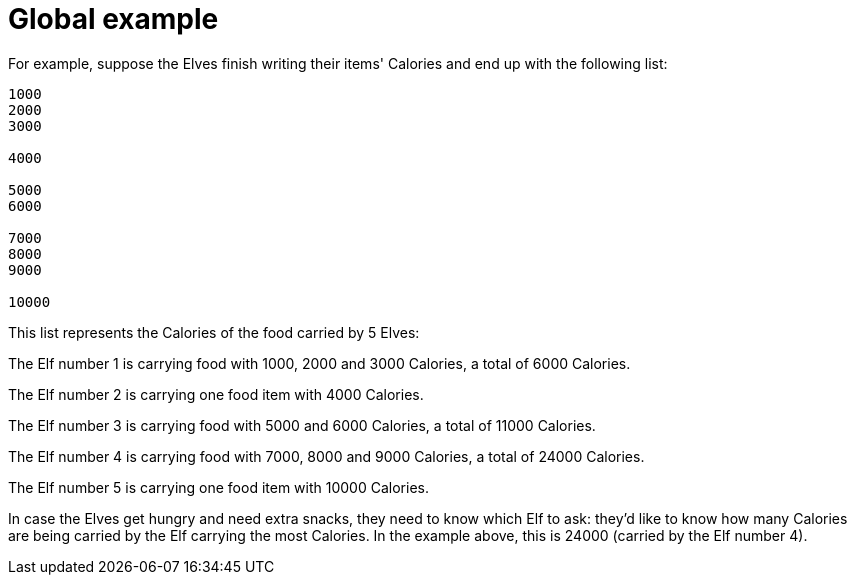 ifndef::ROOT_PATH[:ROOT_PATH: ..]

[#adventofcode_day1doc_global_example]
= Global example

For example, suppose the Elves finish writing their items' Calories and end up with the following list:

----
1000
2000
3000

4000

5000
6000

7000
8000
9000

10000
----

This list represents the Calories of the food carried by 5 Elves:

The Elf number 1 is carrying food with 1000, 2000 and 3000 Calories, a total of 6000 Calories.

The Elf number 2 is carrying one food item with 4000 Calories.

The Elf number 3 is carrying food with 5000 and 6000 Calories, a total of 11000 Calories.

The Elf number 4 is carrying food with 7000, 8000 and 9000 Calories, a total of 24000 Calories.

The Elf number 5 is carrying one food item with 10000 Calories.

In case the Elves get hungry and need extra snacks,
they need to know which Elf to ask:
they'd like to know how many Calories are being carried
by the Elf carrying the most Calories.
In the example above, this is 24000 (carried by the Elf number 4).